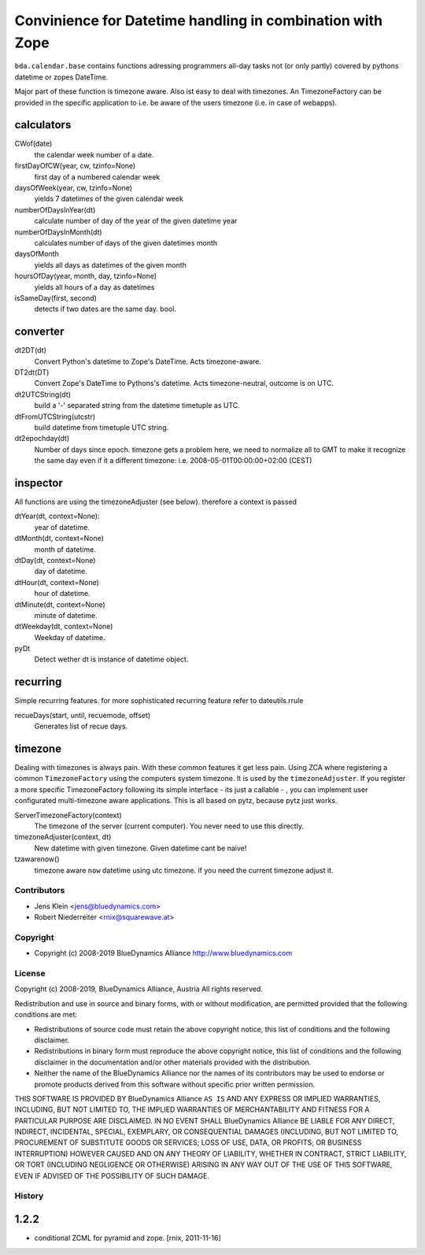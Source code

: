 ==========================================================
Convinience for Datetime handling in combination with Zope
==========================================================

``bda.calendar.base`` contains functions adressing programmers all-day tasks
not (or only partly) covered by pythons datetime or zopes DateTime.

Major part of these function is timezone aware. Also ist easy to deal with 
timezones. An TimezoneFactory can be provided in the specific application
to i.e. be aware of the users timezone (i.e. in case of webapps).


calculators
-----------

CWof(date)
    the calendar week number of a date.
    
firstDayOfCW(year, cw, tzinfo=None)
    first day of a numbered calendar week
    
daysOfWeek(year, cw, tzinfo=None)
    yields 7 datetimes of the given calendar week
    
numberOfDaysInYear(dt)
    calculate number of day of the year of the given datetime year
           
numberOfDaysInMonth(dt)           
    calculates number of days of the given datetimes month 

daysOfMonth    
    yields all days as datetimes of the given month
    
hoursOfDay(year, month, day, tzinfo=None)
    yields all hours of a day as datetimes    
    
isSameDay(first, second)    
    detects if two dates are the same day. bool.
    

converter
---------

dt2DT(dt)
    Convert Python's datetime to Zope's DateTime. Acts timezone-aware.
    
DT2dt(DT)
    Convert Zope's DateTime to Pythons's datetime. Acts timezone-neutral, 
    outcome is on UTC.
    
dt2UTCString(dt)
    build a '-' separated string from the datetime timetuple as UTC.
    
dtFromUTCString(utcstr)
    build datetime from timetuple UTC string.
    
dt2epochday(dt)
   Number of days since epoch.  
   timezone gets a problem here, we need to normalize all to GMT to make it 
   recognize the same day even if it a different timezone:
   i.e. 2008-05-01T00:00:00+02:00 (CEST) 


inspector
---------

All functions are using the timezoneAdjuster (see below). therefore a context is 
passed
 
dtYear(dt, context=None):
    year of datetime.
    
dtMonth(dt, context=None)
    month of datetime.

dtDay(dt, context=None)
    day of datetime.

dtHour(dt, context=None)
    hour of datetime.

dtMinute(dt, context=None)
    minute of datetime.
    
dtWeekday(dt, context=None)
    Weekday of datetime.
    
pyDt
    Detect wether dt is instance of datetime object.

  
recurring
---------

Simple recurring features. for more sophisticated recurring feature refer to
dateutils.rrule

recueDays(start, until, recuemode, offset)
    Generates list of recue days.    


timezone
--------

Dealing with timezones is always pain. With these common features it get less 
pain. Using ZCA where registering a common ``TimezoneFactory`` using the computers 
system timezone. It is used by the ``timezoneAdjuster``. If you register a more 
specific TimezoneFactory following its simple interface - its just a callable -
, you can implement user configurated multi-timezone aware applications.
This is all based on pytz, because pytz just works.

ServerTimezoneFactory(context)
    The timezone of the server (current computer). You never need to use this 
    directly.

timezoneAdjuster(context, dt)
    New datetime with given timezone. Given datetime cant be naive!
    
tzawarenow()
    timezone aware ``now`` datetime using utc timezone. if you need 
    the current timezone adjust it.


Contributors
============

- Jens Klein <jens@bluedynamics.com>
- Robert Niederreiter <rnix@squarewave.at>


Copyright
=========

- Copyright (c) 2008-2019 BlueDynamics Alliance http://www.bluedynamics.com


License
=======

Copyright (c) 2008-2019, BlueDynamics Alliance, Austria
All rights reserved.

Redistribution and use in source and binary forms, with or without
modification, are permitted provided that the following conditions are met:

* Redistributions of source code must retain the above copyright notice, this
  list of conditions and the following disclaimer.
* Redistributions in binary form must reproduce the above copyright notice, this
  list of conditions and the following disclaimer in the documentation and/or
  other materials provided with the distribution.
* Neither the name of the BlueDynamics Alliance nor the names of its
  contributors may be used to endorse or promote products derived from this
  software without specific prior written permission.

THIS SOFTWARE IS PROVIDED BY BlueDynamics Alliance ``AS IS`` AND ANY
EXPRESS OR IMPLIED WARRANTIES, INCLUDING, BUT NOT LIMITED TO, THE IMPLIED
WARRANTIES OF MERCHANTABILITY AND FITNESS FOR A PARTICULAR PURPOSE ARE
DISCLAIMED. IN NO EVENT SHALL BlueDynamics Alliance BE LIABLE FOR ANY
DIRECT, INDIRECT, INCIDENTAL, SPECIAL, EXEMPLARY, OR CONSEQUENTIAL DAMAGES
(INCLUDING, BUT NOT LIMITED TO, PROCUREMENT OF SUBSTITUTE GOODS OR SERVICES;
LOSS OF USE, DATA, OR PROFITS; OR BUSINESS INTERRUPTION) HOWEVER CAUSED AND
ON ANY THEORY OF LIABILITY, WHETHER IN CONTRACT, STRICT LIABILITY, OR TORT
(INCLUDING NEGLIGENCE OR OTHERWISE) ARISING IN ANY WAY OUT OF THE USE OF THIS
SOFTWARE, EVEN IF ADVISED OF THE POSSIBILITY OF SUCH DAMAGE.


History
=======

1.2.2
-----

- conditional ZCML for pyramid and zope.
  [rnix, 2011-11-16]
